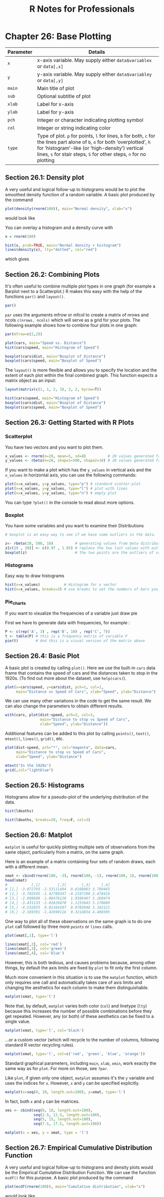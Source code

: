 #+STARTUP: showeverything
#+title: R Notes for Professionals

* Chapter 26: Base Plotting

| Parameter | Details                                                                                                                                                                                                                                                |
|-----------+--------------------------------------------------------------------------------------------------------------------------------------------------------------------------------------------------------------------------------------------------------|
| ~x~       | x-axis variable. May supply either ~data$variablex~ or ~data[,x]~                                                                                                                                                                                      |
| ~y~       | y-axis variable. May supply either ~data$variabley~ or ~data[,y]~                                                                                                                                                                                      |
| ~main~    | Main title of plot                                                                                                                                                                                                                                     |
| ~sub~     | Optional subtitle of plot                                                                                                                                                                                                                              |
| ~xlab~    | Label for x-axis                                                                                                                                                                                                                                       |
| ~ylab~    | Label for y-axis                                                                                                                                                                                                                                       |
| ~pch~     | Integer or character indicating plotting symbol                                                                                                                                                                                                        |
| ~col~     | Integer or string indicating color                                                                                                                                                                                                                     |
| ~type~    | Type of plot. ~p~ for points, ~l~ for lines, ~b~ for both, ~c~ for the lines part alone of ~b~, ~o~ for both ‘overplotted’, ~h~ for ‘histogram’-like (or ‘high-density’) vertical lines, ~s~ for stair steps, ~S~ for other steps, ~n~ for no plotting |

** Section 26.1: Density plot

   A very useful and logical follow-up to histograms would be to plot the
   smoothed density function of a random variable. A basic plot produced by the
   command

#+begin_src R
  plot(density(rnorm(100)), main="Normal density", xlab="x")
#+end_src

   would look like
   
[[./images/chp26.1_density.png]]

   You can overlay a histogram and a density curve with

#+begin_src R
  x = rnorm(100)

  hist(x, prob=TRUE, main="Normal density + histogram")
  lines(density(x), lty="dotted", col="red")
#+end_src

   which gives
   
[[./images/chp26.1_density2.png]]

** Section 26.2: Combining Plots

   It's often useful to combine multiple plot types in one graph (for example a
   Barplot next to a Scatterplot.) R makes this easy with the help of the
   functions ~par()~ and ~layout()~.

#+begin_src R
  par()
#+end_src

   ~par~ uses the arguments mfrow or mfcol to create a matrix of nrows and ncols
   ~c(nrows, ncols)~ which will serve as a grid for your plots. The following
   example shows how to combine four plots in one graph:

#+begin_src R
  par(mfrow=c(2,2))

  plot(cars, main="Speed vs. Distance")
  hist(cars$speed, main="Histogram of Speed")
  
  boxplot(cars$dist, main="Boxplot of Distance")
  boxplot(cars$speed, main="Boxplot of Speed")
#+end_src

[[./images/chp26.2_plots.png]]

   The ~layout()~ is more flexible and allows you to specify the location and
   the extent of each plot within the final combined graph. This function expects
   a matrix object as an input:

#+begin_src R
  layout(matrix(c(1, 1, 2, 3), 2, 2, byrow=T))

  hist(cars$speed, main="Histogram of Speed")
  boxplot(cars$dist, main="Boxplot of Distance")
  boxplot(cars$speed, main="Boxplot of Speed")
#+end_src

[[./images/chp26.2_plots2.png]]


** Section 26.3: Getting Started with R Plots

*** Scatterplot

    You have two vectors and you want to plot them.

#+begin_src R
  x_values <- rnorm(n=20, mean=5, sd=8)          # 20 values generated from Normal(5,8)
  y_values <- rbeta(n=20, shape1=500, shape2=10) # 20 values generated from Beta(500,10)
#+end_src

    If you want to make a plot which has the ~y_values~ in vertical axis and the
    ~x_values~ in horizontal axis, you can use the following commands:

#+begin_src R
  plot(x=x_values, y=y_values, type="p") # standard scatter-plot
  plot(x=x_values, y=y_values, type="l") # plot with lines
  plot(x=x_values, y=y_values, type="n") # empty plot
#+end_src

    You can type ~?plot()~ in the console to read about more options.

*** Boxplot

    You have some variables and you want to examine their Distributions

#+begin_src R
  # boxplot is an easy way to see if we have some outliers in the data.

  z<- rbeta(20, 500, 10)          # generating values from beta distribution
  z[c(19 , 20)] <- c(0.97 , 1.05) # replace the two last values with outliers
  boxplot(z)                      # the two points are the outliers of variable z.
#+end_src

*** Histograms

    Easy way to draw histograms

#+begin_src R
  hist(x=x_values)           # Histogram for x vector
  hist(x=x_values, breaks=3) # use breaks to set the numbers of bars you want
#+end_src

*** Pie_charts

    If you want to visualize the frequencies of a variable just draw pie

    First we have to generate data with frequencies, for example :

#+begin_src R
  P <- c(rep('A', 3) , rep('B', 10) , rep('C', 7))
  t <- table(P) # this is a frequency matrix of variable P
  pie(t)        # And this is a visual version of the matrix above
#+end_src

[[./images/chp26.3_plots.png]]

** Section 26.4: Basic Plot

   A basic plot is created by calling ~plot()~. Here we use the built-in ~cars~
   data frame that contains the speed of cars and the distances taken to stop in
   the 1920s. (To find out more about the dataset, use ~help(cars)~).

#+begin_src R
  plot(x=cars$speed, y=cars$dist, pch=1, col=1,
       main="Distance vs Speed of Cars", xlab="Speed", ylab="Distance")
#+end_src

[[./images/chp26.4_plots.png]]

   We can use many other variations in the code to get the same result. We can
   also change the parameters to obtain different results.

#+begin_src R
  with(cars, plot(dist~speed, pch=2, col=3,
                  main="Distance to stop vs Speed of Cars",
                  xlab="Speed", ylab="Distance"))
#+end_src

[[./images/chp26.4_plots2.png]]

   Additional features can be added to this plot by calling ~points()~,
   ~text()~, ~mtext()~, ~lines()~, ~grid()~, etc.

#+begin_src R
  plot(dist~speed, pch="*", col="magenta", data=cars,
       main="Distance to stop vs Speed of Cars",
       xlab="Speed", ylab="Distance")

  mtext("In the 1920s")
  grid(,col="lightblue")
#+end_src

[[./images/chp26.4_plots3.png]]

** Section 26.5: Histograms

   Histograms allow for a pseudo-plot of the underlying distribution of the
   data.

#+begin_src R
  hist(ldeaths)
#+end_src

[[./images/chp26.5_plots.png]]

#+begin_src R
  hist(ldeaths, breaks=20, freq=F, col=3)
#+end_src

[[./images/chp26.5_plots2.png]]

** Section 26.6: Matplot

   ~matplot~ is useful for quickly plotting multiple sets of observations from
   the same object, particularly from a matrix, on the same graph.

   Here is an example of a matrix containing four sets of random draws, each
   with a different mean.

#+begin_src R
  xmat <- cbind(rnorm(100, -3), rnorm(100, -1), rnorm(100, 1), rnorm(100, 3))
  head(xmat)
  #           [,1]        [,2]       [,3]     [,4]
  # [1,] -3.072793 -2.53111494  0.6168063 3.780465
  # [2,] -3.702545 -1.42789347 -0.2197196 2.478416
  # [3,] -2.890698 -1.88476126  1.9586467 5.268474
  # [4,] -3.431133 -2.02626870  1.1153643 3.170689
  # [5,] -4.532925  0.02164187  0.9783948 3.162121
  # [6,] -2.169391 -1.42699116  0.3214854 4.480305
#+end_src

   One way to plot all of these observations on the same graph is to do one
   ~plot~ call followed by three more ~points~ or ~lines~ calls.

#+begin_src R
  plot(xmat[,1], type='l')

  lines(xmat[,2], col='red')
  lines(xmat[,3], col='green')
  lines(xmat[,4], col='blue')
#+end_src

[[./images/chp26.6_plots.png]]

   However, this is both tedious, and causes problems because, among other
   things, by default the axis limits are fixed by ~plot~ to fit only the first
   column.

   Much more convenient in this situation is to use the ~matplot~ function,
   which only requires one call and automatically takes care of axis limits and
   changing the aesthetics for each column to make them distinguishable.

#+begin_src R
  matplot(xmat, type='l')
#+end_src

[[./images/chp26.6_plots2.png]]

   Note that, by default, ~matplot~ varies both color (~col~) and linetype
   (~lty~) because this increases the number of possible combinations before
   they get repeated. However, any (or both) of these aesthetics can be fixed to
   a single value.

#+begin_src R
  matplot(xmat, type='l', col='black')
#+end_src

   ...or a custom vector (which will recycle to the number of columns, following
   standard R vector recycling rules).

#+begin_src R
  matplot(xmat, type='l', col=c('red', 'green', 'blue', 'orange'))
#+end_src

[[./images/chp26.6_plots3.png]]

   Standard graphical parameters, including ~main~, ~xlab~, ~xmin~, work exactly
   the same way as for ~plot~. For more on those, see ~?par~.

   Like ~plot~, if given only one object, ~matplot~ assumes it's the ~y~ variable
   and uses the indices for ~x~. However, ~x~ and ~y~ can be specified explicitly.

#+begin_src R
  matplot(x=seq(0, 10, length.out=100), y=xmat, type='l')
#+end_src

   In fact, both ~x~ and ~y~ can be matrices.

#+begin_src R
  xes <- cbind(seq(0, 10, length.out=100),
               seq(2.5, 12.5, length.out=100),
               seq(5, 15, length.out=100),
               seq(7.5, 17.5, length.out=100))

  matplot(x = xes, y = xmat, type = 'l')
#+end_src

[[./images/chp26.6_plots4.png]]

** Section 26.7: Empirical Cumulative Distribution Function

   A very useful and logical follow-up to histograms and density plots would be
   the Empirical Cumulative Distribution Function. We can use the function
   ~ecdf()~ for this purpose. A basic plot produced by the command

#+begin_src R
  plot(ecdf(rnorm(100)), main="Cumulative distribution", xlab="x")
#+end_src

   would look like

[[./images/chp26.7_plots.png]]

